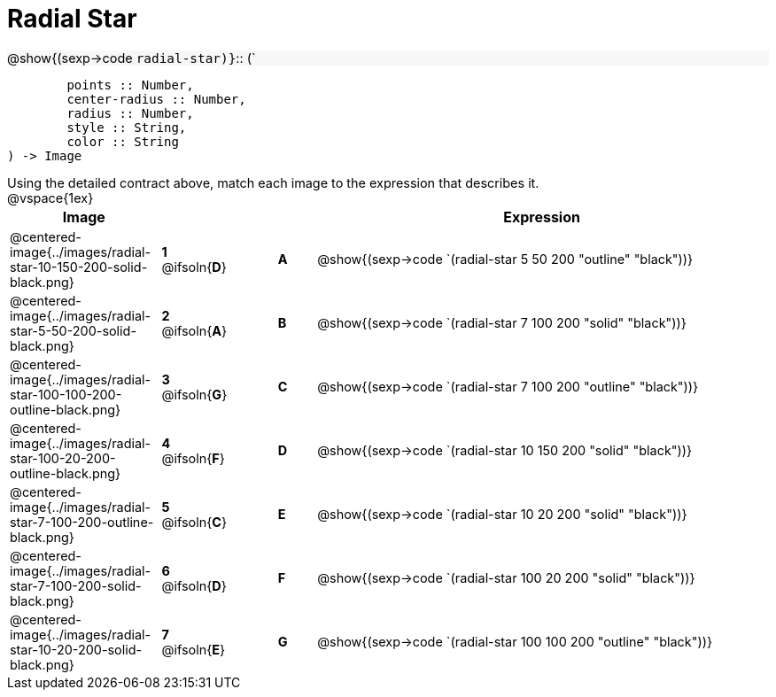 = Radial Star

++++
<style>
td { height: 20pt; }
p { font-size: 0.9rem; margin: 0;}
div.circleevalsexp, .editbox, .cm-s-scheme {font-size: .75rem;}
img { width: 50%; }
.forceShadedBlockWTF { background-color: #f7f7f8; }
</style>
++++

[.forceShadedBlockWTF]
@show{(sexp->code `radial-star)}`{two-colons} (`
```
	points :: Number, 
	center-radius :: Number, 
	radius :: Number, 
	style :: String,
 	color :: String
) -> Image

```

Using the detailed contract above, match each image to the expression that describes it.

@vspace{1ex}
[cols="4,^2a,1,^1a,12a",stripes="none",grid="none",frame="none", options="header"]
|===
|  Image
|  ||
|  Expression

| @centered-image{../images/radial-star-10-150-200-solid-black.png}
| *1* @ifsoln{*D*} || *A*
| @show{(sexp->code `(radial-star 5 50 200 "outline" "black"))}

| @centered-image{../images/radial-star-5-50-200-solid-black.png}
| *2* @ifsoln{*A*} || *B*
| @show{(sexp->code `(radial-star 7 100 200 "solid" "black"))}

| @centered-image{../images/radial-star-100-100-200-outline-black.png}
| *3* @ifsoln{*G*} || *C*
| @show{(sexp->code `(radial-star 7 100 200 "outline" "black"))}

| @centered-image{../images/radial-star-100-20-200-outline-black.png}
| *4* @ifsoln{*F*} || *D*
| @show{(sexp->code `(radial-star 10 150 200 "solid" "black"))}

| @centered-image{../images/radial-star-7-100-200-outline-black.png}
| *5* @ifsoln{*C*} || *E*
| @show{(sexp->code `(radial-star 10 20 200 "solid" "black"))}

| @centered-image{../images/radial-star-7-100-200-solid-black.png}
| *6* @ifsoln{*D*} || *F*
| @show{(sexp->code `(radial-star 100 20 200 "solid" "black"))}

| @centered-image{../images/radial-star-10-20-200-solid-black.png}
| *7* @ifsoln{*E*} || *G*
| @show{(sexp->code `(radial-star 100 100 200 "outline" "black"))}


|===
